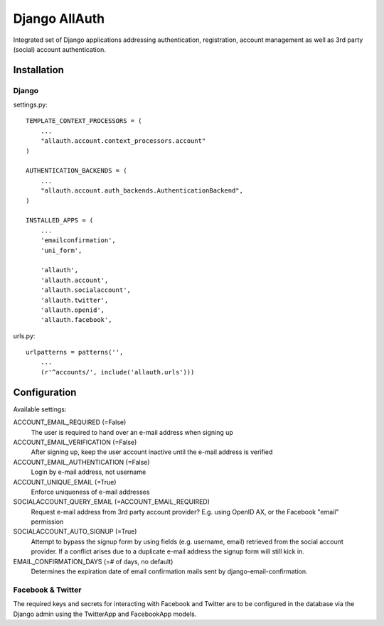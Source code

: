 ==============
Django AllAuth
==============

Integrated set of Django applications addressing authentication,
registration, account management as well as 3rd party (social) account
authentication.

Installation
============

Django
------

settings.py::

    TEMPLATE_CONTEXT_PROCESSORS = (
        ...
        "allauth.account.context_processors.account"
    )

    AUTHENTICATION_BACKENDS = (
        ...
        "allauth.account.auth_backends.AuthenticationBackend",
    )

    INSTALLED_APPS = (
        ...
        'emailconfirmation',
	'uni_form',

        'allauth',
        'allauth.account',
        'allauth.socialaccount',
        'allauth.twitter',
        'allauth.openid',
        'allauth.facebook',

urls.py::

    urlpatterns = patterns('',
        ...
        (r'^accounts/', include('allauth.urls')))


Configuration
=============

Available settings:

ACCOUNT_EMAIL_REQUIRED (=False)
  The user is required to hand over an e-mail address when signing up

ACCOUNT_EMAIL_VERIFICATION (=False)
  After signing up, keep the user account inactive until the e-mail
  address is verified

ACCOUNT_EMAIL_AUTHENTICATION (=False)
  Login by e-mail address, not username

ACCOUNT_UNIQUE_EMAIL (=True)
  Enforce uniqueness of e-mail addresses

SOCIALACCOUNT_QUERY_EMAIL (=ACCOUNT_EMAIL_REQUIRED)
  Request e-mail address from 3rd party account provider? E.g. using
  OpenID AX, or the Facebook "email" permission

SOCIALACCOUNT_AUTO_SIGNUP (=True) 
  Attempt to bypass the signup form by using fields (e.g. username,
  email) retrieved from the social account provider. If a conflict
  arises due to a duplicate e-mail address the signup form will still
  kick in.

EMAIL_CONFIRMATION_DAYS (=# of days, no default)
  Determines the expiration date of email confirmation mails sent by
  django-email-confirmation.

Facebook & Twitter
------------------

The required keys and secrets for interacting with Facebook and
Twitter are to be configured in the database via the Django admin
using the TwitterApp and FacebookApp models. 
